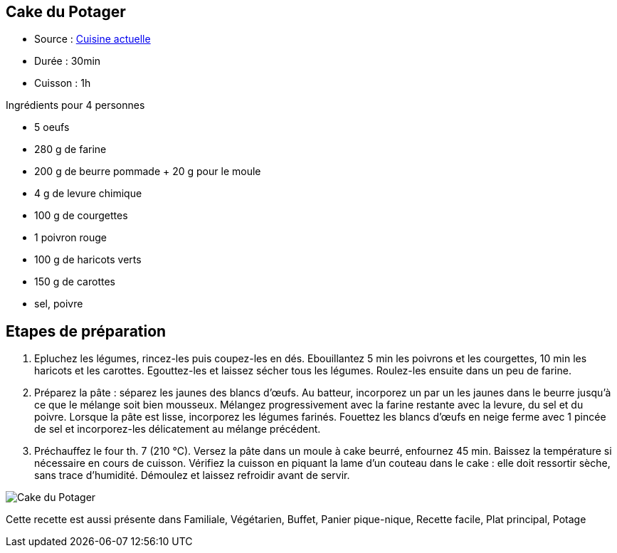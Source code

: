 == Cake du Potager

- Source : http://www.cuisineactuelle.fr/recettes/cake-du-potager-56685[Cuisine actuelle]

- Durée : 30min
- Cuisson : 1h

Ingrédients pour 4 personnes

- 5 oeufs
- 280 g de farine
- 200 g de beurre pommade + 20 g pour le moule
- 4 g de levure chimique
- 100 g de courgettes
- 1 poivron rouge
- 100 g de haricots verts
- 150 g de carottes
- sel, poivre

== Etapes de préparation

1. Epluchez les légumes, rincez-les puis coupez-les en dés. Ebouillantez 5 min les poivrons et les courgettes, 10 min les haricots et les carottes. Egouttez-les et laissez sécher tous les légumes. Roulez-les ensuite dans un peu de farine.
2. Préparez la pâte : séparez les jaunes des blancs d'œufs. Au batteur, incorporez un par un les jaunes dans le beurre jusqu'à ce que le mélange soit bien mousseux. Mélangez progressivement avec la farine restante avec la levure, du sel et du poivre. Lorsque la pâte est lisse, incorporez les légumes farinés. Fouettez les blancs d'œufs en neige ferme avec 1 pincée de sel et incorporez-les délicatement au mélange précédent.
3. Préchauffez le four th. 7 (210 °C). Versez la pâte dans un moule à cake beurré, enfournez 45 min. Baissez la température si nécessaire en cours de cuisson. Vérifiez la cuisson en piquant la lame d'un couteau dans le cake : elle doit ressortir sèche, sans trace d'humidité. Démoulez et laissez refroidir avant de servir.

image::cake_du_potager.jpg[Cake du Potager]

Cette recette est aussi présente dans Familiale, Végétarien, Buffet, Panier pique-nique, Recette facile, Plat principal, Potage

